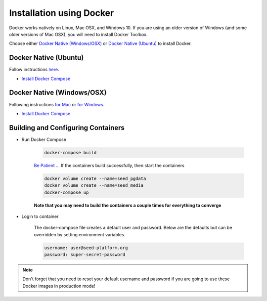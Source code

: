Installation using Docker
=========================

Docker works natively on Linux, Mac OSX, and Windows 10. If you are using an older version of
Windows (and some older versions of Mac OSX), you will need to install Docker Toolbox.

Choose either `Docker Native (Windows/OSX)`_  or `Docker Native (Ubuntu)`_ to
install Docker.

Docker Native (Ubuntu)
----------------------

Follow instructions `here <https://docs.docker.com/engine/installation/linux/docker-ce/ubuntu/>`_.

* `Install Docker Compose <https://docs.docker.com/compose/install/>`_


Docker Native (Windows/OSX)
---------------------------

Following instructions `for Mac <https://docs.docker.com/docker-for-mac/install/>`_ or
`for Windows <https://docs.docker.com/docker-for-windows/install/>`_.

* `Install Docker Compose <https://docs.docker.com/compose/install/>`_


Building and Configuring Containers
-----------------------------------

* Run Docker Compose

    .. code-block:: bash

        docker-compose build

    `Be Patient`_ ... If the containers build successfully, then start the containers

    .. code-block:: bash

        docker volume create --name=seed_pgdata
        docker volume create --name=seed_media
        docker-compose up

    **Note that you may need to build the containers a couple times for everything to converge**

* Login to container

    The docker-compose file creates a default user and password. Below are the defaults but can
    be overridden by setting environment variables.

    .. code-block:: bash

        username: user@seed-platform.org
        password: super-secret-password


.. note::

    Don't forget that you need to reset your default username and password if you are going
    to use these Docker images in production mode!

.. _MacPorts: https://www.macports.org/
.. _Homebrew: http://brew.sh/
.. _npm: https://www.npmjs.com/
.. _nodejs.org: http://nodejs.org/
.. _Be Patient: https://www.youtube.com/watch?v=f4hkPn0Un_Q
